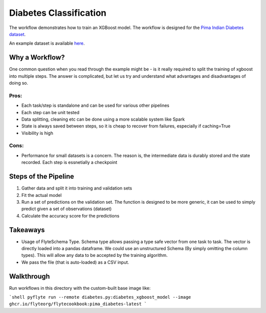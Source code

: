 Diabetes Classification
------------------------

The workflow demonstrates how to train an XGBoost model. The workflow is designed for the `Pima Indian Diabetes dataset <https://github.com/jbrownlee/Datasets/blob/master/pima-indians-diabetes.names>`__.

An example dataset is available `here <https://raw.githubusercontent.com/jbrownlee/Datasets/master/pima-indians-diabetes.data.csv>`__.

Why a Workflow?
================
One common question when you read through the example might be - is it really required to split the training of xgboost into multiple steps. The answer is complicated, but let us try and understand what advantages and disadvantages of doing so.

Pros:
^^^^^

- Each task/step is standalone and can be used for various other pipelines
- Each step can be unit tested
- Data splitting, cleaning etc can be done using a more scalable system like Spark
- State is always saved between steps, so it is cheap to recover from failures, especially if caching=True
- Visibility is high

Cons:
^^^^^

- Performance for small datasets is a concern. The reason is, the intermediate data is durably stored and the state recorded. Each step is essnetially a checkpoint

Steps of the Pipeline
======================

1. Gather data and split it into training and validation sets
2. Fit the actual model
3. Run a set of predictions on the validation set. The function is designed to be more generic, it can be used to simply predict given a set of observations (dataset)
4. Calculate the accuracy score for the predictions


Takeaways
===========

- Usage of FlyteSchema Type. Schema type allows passing a type safe vector from one task to task. The vector is directly loaded into a pandas dataframe. We could use an unstructured Schema (By simply omitting the column types). This will allow any data to be accepted by the training algorithm.
- We pass the file (that is auto-loaded) as a CSV input.


Walkthrough
====================

Run workflows in this directory with the custom-built base image like:

```shell
pyflyte run --remote diabetes.py:diabetes_xgboost_model --image ghcr.io/flyteorg/flytecookbook:pima_diabetes-latest
```


